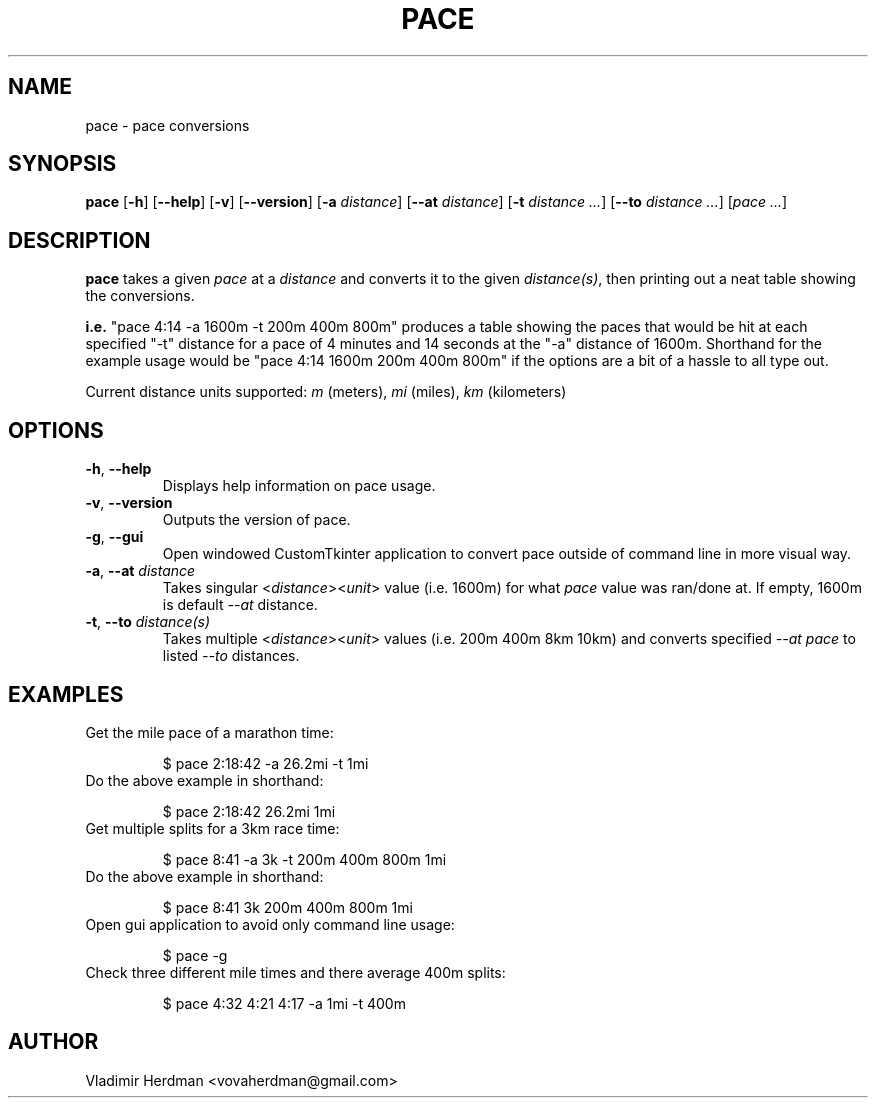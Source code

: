 .TH PACE 1 "2024-10-13" "Pace 0.4.0"
.SH NAME
pace \- pace conversions
.SH SYNOPSIS
.B pace
[\fB\-h\fR] [\fB\-\-help\fR]
[\fB\-v\fR] [\fB\-\-version\fR]
[\fB\-a\fR \fIdistance\fR] [\fB\-\-at\fR \fIdistance\fR]
[\fB\-t\fR \fIdistance\fR \fI...\fR] [\fB\-\-to\fR \fIdistance\fR \fI...\fR]
[\fIpace\fR \fI...\fR]
.SH DESCRIPTION
.B pace
takes a given \fIpace\fR at a \fIdistance\fR and converts it to the given 
\fIdistance(s)\fR, then printing out a neat table showing the conversions.

\fBi.e.\fR "pace 4:14 -a 1600m -t 200m 400m 800m" produces a table showing the
paces that would be hit at each specified "-t" distance for a pace of 4 minutes and
14 seconds at the "-a" distance of 1600m.  Shorthand for the example usage would
be "pace 4:14 1600m 200m 400m 800m" if the options are a bit of a hassle to all
type out.

Current distance units supported:  \fIm\fR (meters), \fImi\fR (miles), \fIkm\fR
(kilometers)
.SH OPTIONS
.TP
.BR \-h ", " \-\-help
Displays help information on pace usage.
.TP
.BR \-v ", " \-\-version
Outputs the version of pace.
.TP
.BR \-g ", " \-\-gui
Open windowed CustomTkinter application to convert pace outside of command line
in more visual way.
.TP
.BR \-a ", " \-\-at " " \fIdistance
Takes singular <\fIdistance\fR><\fIunit\fR> value (i.e. 1600m) for what \fIpace\fR
value was ran/done at.  If empty, 1600m is default \fI\-\-at\fR distance.
.TP
.BR \-t ", " \-\-to " " \fIdistance(s)
Takes multiple <\fIdistance\fR><\fIunit\fR> values (i.e. 200m 400m 8km 10km) and
converts specified \fI--at\fR \fIpace\fR to listed \fI\-\-to\fR distances.
.SH EXAMPLES
.TP
Get the mile pace of a marathon time:

$ pace 2:18:42 -a 26.2mi -t 1mi
.TP
Do the above example in shorthand:

$ pace 2:18:42 26.2mi 1mi
.TP
Get multiple splits for a 3km race time:

$ pace 8:41 -a 3k -t 200m 400m 800m 1mi
.TP
Do the above example in shorthand:

$ pace 8:41 3k 200m 400m 800m 1mi
.TP
Open gui application to avoid only command line usage:

$ pace -g
.TP
Check three different mile times and there average 400m splits:

$ pace 4:32 4:21 4:17 -a 1mi -t 400m
.SH AUTHOR
Vladimir Herdman <vovaherdman@gmail.com>